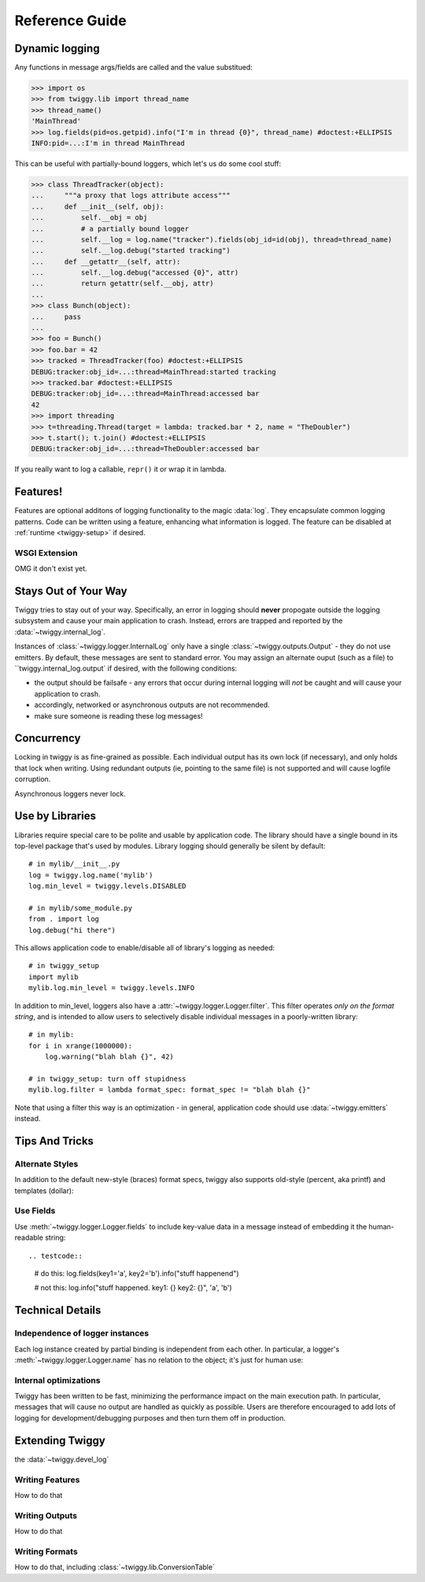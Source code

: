 ##############################
Reference Guide
##############################


.. _dynamic-messages:

******************
Dynamic logging
******************

Any functions in message args/fields are called and the value substitued:

>>> import os
>>> from twiggy.lib import thread_name
>>> thread_name()
'MainThread'
>>> log.fields(pid=os.getpid).info("I'm in thread {0}", thread_name) #doctest:+ELLIPSIS
INFO:pid=...:I'm in thread MainThread

This can be useful with partially-bound loggers, which let's us do some cool stuff:

>>> class ThreadTracker(object):
...     """a proxy that logs attribute access"""
...     def __init__(self, obj):
...         self.__obj = obj
...         # a partially bound logger
...         self.__log = log.name("tracker").fields(obj_id=id(obj), thread=thread_name)
...         self.__log.debug("started tracking")
...     def __getattr__(self, attr):
...         self.__log.debug("accessed {0}", attr)
...         return getattr(self.__obj, attr)
...
>>> class Bunch(object):
...     pass
...
>>> foo = Bunch()
>>> foo.bar = 42
>>> tracked = ThreadTracker(foo) #doctest:+ELLIPSIS
DEBUG:tracker:obj_id=...:thread=MainThread:started tracking
>>> tracked.bar #doctest:+ELLIPSIS
DEBUG:tracker:obj_id=...:thread=MainThread:accessed bar
42
>>> import threading
>>> t=threading.Thread(target = lambda: tracked.bar * 2, name = "TheDoubler")
>>> t.start(); t.join() #doctest:+ELLIPSIS
DEBUG:tracker:obj_id=...:thread=TheDoubler:accessed bar

If you really want to log a callable, ``repr()`` it or wrap it in lambda.

*******************
Features!
*******************
Features are optional additons of logging functionality to the magic :data:`log`. They encapsulate common logging patterns. Code can be written using a feature, enhancing what information is logged. The feature can be disabled at :ref:`runtime <twiggy-setup>` if desired.

.. doctest::

    >>> import twiggy.features.socket
    >>> twiggy.quickSetup()
    >>> twiggy.log.addFeature(twiggy.features.socket.socket)
    >>> import socket
    >>> s = socket.socket(socket.AF_INET, socket.SOCK_STREAM) #doctest:+ELLIPSIS
    <socket._socketobject object at 0x...>
    >>> s.connect(('www.python.org', 80))
    >>> twiggy.log.socket(s).debug("connected")
    DEBUG:host=dinsdale.python.org:ip_addr=82.94.164.162:port=80:service=http:connected
    >>> twiggy.log.disableFeature('socket')
    >>> twiggy.log.socket(s).debug("connected")
    DEBUG:connected
    >>> twiggy.log.addFeature(twiggy.features.socket.socket_minimal, 'socket')
    >>> twiggy.log.socket(s).debug("connected")
    DEBUG:ip_addr=82.94.164.162:port=80:connected


.. _wsgi-support:

WSGI Extension
==============
OMG it don't exist yet.

.. _never-raises:

***********************
Stays Out of Your Way
***********************
Twiggy tries to stay out of your way.  Specifically, an error in logging should **never** propogate outside the logging subsystem and cause your main application to crash. Instead, errors are trapped and reported by the  :data:`~twiggy.internal_log`.

Instances of :class:`~twiggy.logger.InternalLog` only have a single :class:`~twiggy.outputs.Output` - they do not use emitters. By default, these messages are sent to standard error. You may assign an alternate ouput (such as a file) to ``twiggy.internal_log.output` if desired, with the following conditions:

* the output should be failsafe - any errors that occur during internal logging will *not* be caught and will cause your application to crash.
* accordingly, networked or asynchronous outputs are not recommended.
* make sure someone is reading these log messages!

****************
Concurrency
****************
Locking in twiggy is as fine-grained as possible. Each individual output has its own lock (if necessary), and only holds that lock when writing. Using redundant outputs (ie, pointing to the same file) is not supported and will cause logfile corruption.

Asynchronous loggers never lock.

*******************
Use by Libraries
*******************
Libraries require special care to be polite and usable by application code.  The library should have a single bound in its top-level package that's used by modules. Library logging should generally be silent by default::

    # in mylib/__init__.py
    log = twiggy.log.name('mylib')
    log.min_level = twiggy.levels.DISABLED

    # in mylib/some_module.py
    from . import log
    log.debug("hi there")

This allows application code to enable/disable all of library's logging as needed::

    # in twiggy_setup
    import mylib
    mylib.log.min_level = twiggy.levels.INFO

In addition to min_level, loggers also have a :attr:`~twiggy.logger.Logger.filter`. This filter operates *only on the format string*, and is intended to allow users to selectively disable individual messages in a poorly-written library::

    # in mylib:
    for i in xrange(1000000):
        log.warning("blah blah {}", 42)

    # in twiggy_setup: turn off stupidness
    mylib.log.filter = lambda format_spec: format_spec != "blah blah {}"

Note that using a filter this way is an optimization - in general, application code should use :data:`~twiggy.emitters` instead.

********************
Tips And Tricks
********************

.. _alternate-styles:

Alternate Styles
================
In addition to the default new-style (braces) format specs, twiggy also supports old-style (percent, aka printf) and templates (dollar):

.. doctest::

    >>> log.options(style='percent').info('I like %s', "bikes")
    INFO:I like bikes
    >>> log.options(style='dollar').info('$what kill', what='Cars')
    INFO:Cars kill

Use Fields
==========
Use :meth:`~twiggy.logger.Logger.fields` to include key-value data in a message instead of embedding it the human-readable string::

.. testcode::
    # do this:
    log.fields(key1='a', key2='b').info("stuff happenend")

    # not this:
    log.info("stuff happened. key1: {} key2: {}", 'a', 'b')


**********************
Technical Details
**********************

Independence of logger instances
================================
Each log instance created by partial binding is independent from each other. In particular, a logger's :meth:`~twiggy.logger.Logger.name` has no relation to the object; it's just for human use:

.. doctest::

    >>> log.name('bob') is log.name('bob')
    False

Internal optimizations
========================
Twiggy has been written to be fast, minimizing the performance impact on the main execution path. In particular, messages that will cause no output are handled as quickly as possible.  Users are therefore encouraged to add lots of logging for development/debugging purposes and then turn them off in production.

*******************
Extending Twiggy
*******************

the :data:`~twiggy.devel_log`

Writing Features
===================
How to do that

Writing Outputs
===================
How to do that

Writing Formats
===================
How to do that, including :class:`~twiggy.lib.ConversionTable`
